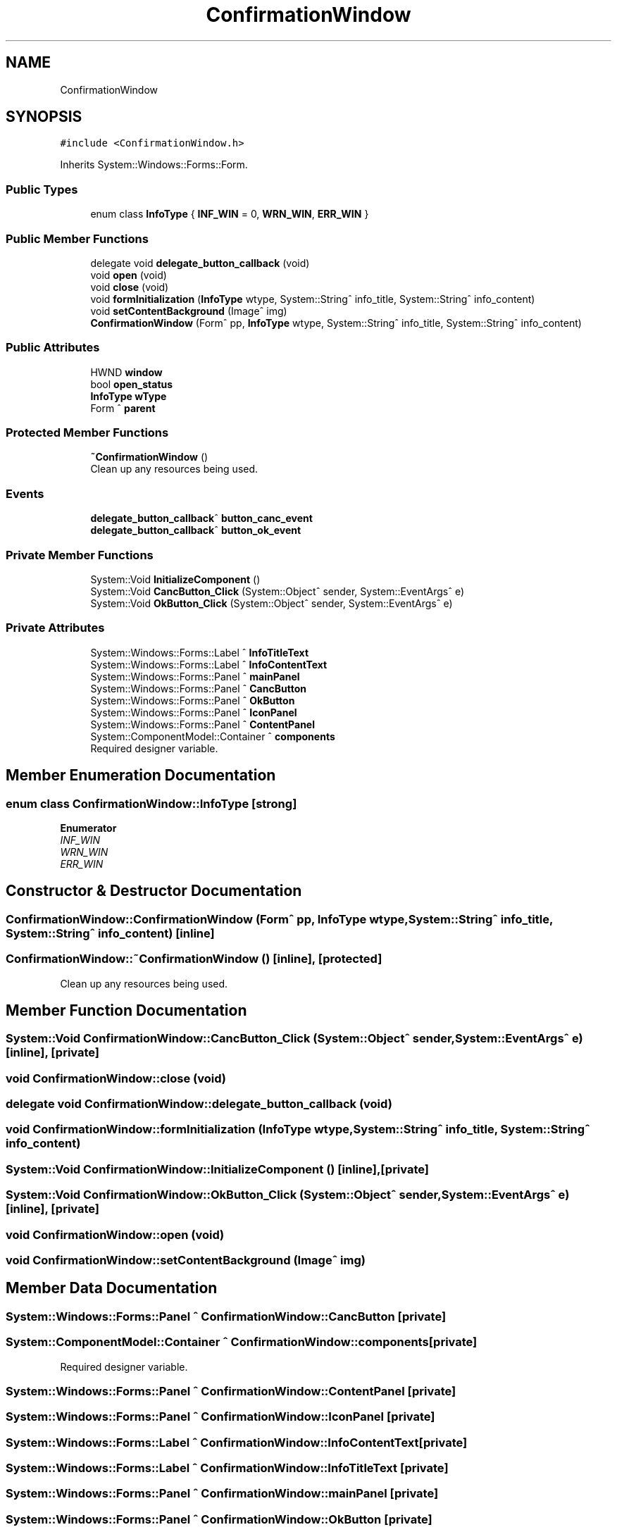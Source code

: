 .TH "ConfirmationWindow" 3 "Wed May 29 2024" "MCPU_MASTER Software Description" \" -*- nroff -*-
.ad l
.nh
.SH NAME
ConfirmationWindow
.SH SYNOPSIS
.br
.PP
.PP
\fC#include <ConfirmationWindow\&.h>\fP
.PP
Inherits System::Windows::Forms::Form\&.
.SS "Public Types"

.in +1c
.ti -1c
.RI "enum class \fBInfoType\fP { \fBINF_WIN\fP = 0, \fBWRN_WIN\fP, \fBERR_WIN\fP }"
.br
.in -1c
.SS "Public Member Functions"

.in +1c
.ti -1c
.RI "delegate void \fBdelegate_button_callback\fP (void)"
.br
.ti -1c
.RI "void \fBopen\fP (void)"
.br
.ti -1c
.RI "void \fBclose\fP (void)"
.br
.ti -1c
.RI "void \fBformInitialization\fP (\fBInfoType\fP wtype, System::String^ info_title, System::String^ info_content)"
.br
.ti -1c
.RI "void \fBsetContentBackground\fP (Image^ img)"
.br
.ti -1c
.RI "\fBConfirmationWindow\fP (Form^ pp, \fBInfoType\fP wtype, System::String^ info_title, System::String^ info_content)"
.br
.in -1c
.SS "Public Attributes"

.in +1c
.ti -1c
.RI "HWND \fBwindow\fP"
.br
.ti -1c
.RI "bool \fBopen_status\fP"
.br
.ti -1c
.RI "\fBInfoType\fP \fBwType\fP"
.br
.ti -1c
.RI "Form ^ \fBparent\fP"
.br
.in -1c
.SS "Protected Member Functions"

.in +1c
.ti -1c
.RI "\fB~ConfirmationWindow\fP ()"
.br
.RI "Clean up any resources being used\&.  "
.in -1c
.SS "Events"

.in +1c
.ti -1c
.RI "\fBdelegate_button_callback\fP^ \fBbutton_canc_event\fP"
.br
.ti -1c
.RI "\fBdelegate_button_callback\fP^ \fBbutton_ok_event\fP"
.br
.in -1c
.SS "Private Member Functions"

.in +1c
.ti -1c
.RI "System::Void \fBInitializeComponent\fP ()"
.br
.ti -1c
.RI "System::Void \fBCancButton_Click\fP (System::Object^ sender, System::EventArgs^ e)"
.br
.ti -1c
.RI "System::Void \fBOkButton_Click\fP (System::Object^ sender, System::EventArgs^ e)"
.br
.in -1c
.SS "Private Attributes"

.in +1c
.ti -1c
.RI "System::Windows::Forms::Label ^ \fBInfoTitleText\fP"
.br
.ti -1c
.RI "System::Windows::Forms::Label ^ \fBInfoContentText\fP"
.br
.ti -1c
.RI "System::Windows::Forms::Panel ^ \fBmainPanel\fP"
.br
.ti -1c
.RI "System::Windows::Forms::Panel ^ \fBCancButton\fP"
.br
.ti -1c
.RI "System::Windows::Forms::Panel ^ \fBOkButton\fP"
.br
.ti -1c
.RI "System::Windows::Forms::Panel ^ \fBIconPanel\fP"
.br
.ti -1c
.RI "System::Windows::Forms::Panel ^ \fBContentPanel\fP"
.br
.ti -1c
.RI "System::ComponentModel::Container ^ \fBcomponents\fP"
.br
.RI "Required designer variable\&.  "
.in -1c
.SH "Member Enumeration Documentation"
.PP 
.SS "enum class \fBConfirmationWindow::InfoType\fP\fC [strong]\fP"

.PP
\fBEnumerator\fP
.in +1c
.TP
\fB\fIINF_WIN \fP\fP
.TP
\fB\fIWRN_WIN \fP\fP
.TP
\fB\fIERR_WIN \fP\fP
.SH "Constructor & Destructor Documentation"
.PP 
.SS "ConfirmationWindow::ConfirmationWindow (Form^ pp, \fBInfoType\fP wtype, System::String^ info_title, System::String^ info_content)\fC [inline]\fP"

.SS "ConfirmationWindow::~ConfirmationWindow ()\fC [inline]\fP, \fC [protected]\fP"

.PP
Clean up any resources being used\&.  
.SH "Member Function Documentation"
.PP 
.SS "System::Void ConfirmationWindow::CancButton_Click (System::Object^ sender, System::EventArgs^ e)\fC [inline]\fP, \fC [private]\fP"

.SS "void ConfirmationWindow::close (void)"

.SS "delegate void ConfirmationWindow::delegate_button_callback (void)"

.SS "void ConfirmationWindow::formInitialization (\fBInfoType\fP wtype, System::String^ info_title, System::String^ info_content)"

.SS "System::Void ConfirmationWindow::InitializeComponent ()\fC [inline]\fP, \fC [private]\fP"

.SS "System::Void ConfirmationWindow::OkButton_Click (System::Object^ sender, System::EventArgs^ e)\fC [inline]\fP, \fC [private]\fP"

.SS "void ConfirmationWindow::open (void)"

.SS "void ConfirmationWindow::setContentBackground (Image^ img)"

.SH "Member Data Documentation"
.PP 
.SS "System::Windows::Forms::Panel ^ ConfirmationWindow::CancButton\fC [private]\fP"

.SS "System::ComponentModel::Container ^ ConfirmationWindow::components\fC [private]\fP"

.PP
Required designer variable\&.  
.SS "System::Windows::Forms::Panel ^ ConfirmationWindow::ContentPanel\fC [private]\fP"

.SS "System::Windows::Forms::Panel ^ ConfirmationWindow::IconPanel\fC [private]\fP"

.SS "System::Windows::Forms::Label ^ ConfirmationWindow::InfoContentText\fC [private]\fP"

.SS "System::Windows::Forms::Label ^ ConfirmationWindow::InfoTitleText\fC [private]\fP"

.SS "System::Windows::Forms::Panel ^ ConfirmationWindow::mainPanel\fC [private]\fP"

.SS "System::Windows::Forms::Panel ^ ConfirmationWindow::OkButton\fC [private]\fP"

.SS "bool ConfirmationWindow::open_status"

.SS "Form ^ ConfirmationWindow::parent"

.SS "HWND ConfirmationWindow::window"

.SS "\fBInfoType\fP ConfirmationWindow::wType"

.SH "Event Documentation"
.PP 
.SS "\fBdelegate_button_callback\fP^ ConfirmationWindow::button_canc_event"

.SS "\fBdelegate_button_callback\fP^ ConfirmationWindow::button_ok_event"


.SH "Author"
.PP 
Generated automatically by Doxygen for MCPU_MASTER Software Description from the source code\&.

